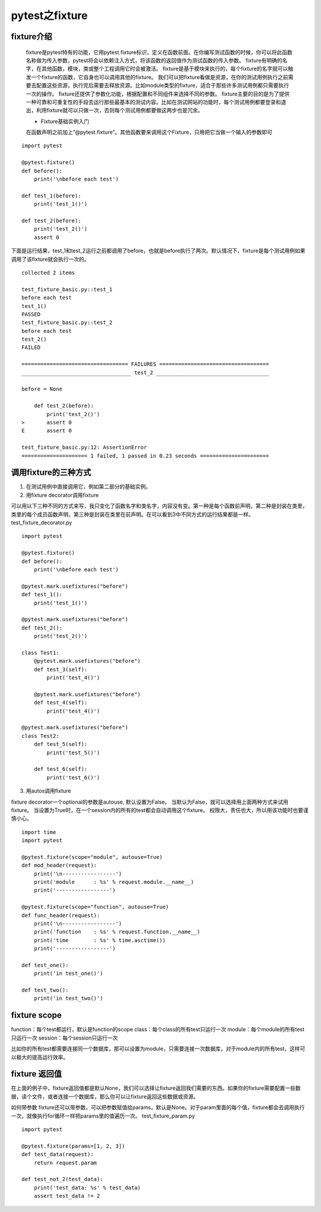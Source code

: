 pytest之fixture
=================================

fixture介绍
--------------------------------

 fixture是pytest特有的功能，它用pytest.fixture标识，定义在函数前面。在你编写测试函数的时候，你可以将此函数名称做为传入参数，pytest将会以依赖注入方式，将该函数的返回值作为测试函数的传入参数。 fixture有明确的名字，在其他函数，模块，类或整个工程调用它时会被激活。 fixture是基于模块来执行的，每个fixture的名字就可以触发一个fixture的函数，它自身也可以调用其他的fixture。 我们可以把fixture看做是资源，在你的测试用例执行之前需要去配置这些资源，执行完后需要去释放资源。比如module类型的fixture，适合于那些许多测试用例都只需要执行一次的操作。 fixture还提供了参数化功能，根据配置和不同组件来选择不同的参数。 fixture主要的目的是为了提供一种可靠和可重复性的手段去运行那些最基本的测试内容。比如在测试网站的功能时，每个测试用例都要登录和退出，利用fixture就可以只做一次，否则每个测试用例都要做这两步也是冗余。

 
 * Fixture基础实例入门

 在函数声明之前加上“@pytest.fixture”。其他函数要来调用这个Fixture，只用把它当做一个输入的参数即可

::

    import pytest

    @pytest.fixture()
    def before():
        print('\nbefore each test')

    def test_1(before):
        print('test_1()')

    def test_2(before):
        print('test_2()')
        assert 0

下面是运行结果，test_1和test_2运行之前都调用了before，也就是before执行了两次。默认情况下，fixture是每个测试用例如果调用了该fixture就会执行一次的。

::

    collected 2 items 

    test_fixture_basic.py::test_1
    before each test
    test_1()
    PASSED
    test_fixture_basic.py::test_2
    before each test
    test_2()
    FAILED

    ================================== FAILURES ===================================
    ___________________________________ test_2 ____________________________________

    before = None

        def test_2(before):
            print('test_2()')
    >       assert 0
    E       assert 0

    test_fixture_basic.py:12: AssertionError
    ===================== 1 failed, 1 passed in 0.23 seconds ======================


调用fixture的三种方式
----------------------------------------------

1. 在测试用例中直接调用它，例如第二部分的基础实例。
2. 用fixture decorator调用fixture

可以用以下三种不同的方式来写，我只变化了函数名字和类名字，内容没有变。第一种是每个函数前声明，第二种是封装在类里，类里的每个成员函数声明，第三种是封装在类里在前声明。在可以看到3中不同方式的运行结果都是一样。 test_fixture_decorator.py

::

    import pytest

    @pytest.fixture()
    def before():
        print('\nbefore each test')

    @pytest.mark.usefixtures("before")
    def test_1():
        print('test_1()')

    @pytest.mark.usefixtures("before")
    def test_2():
        print('test_2()')

    class Test1:
        @pytest.mark.usefixtures("before")
        def test_3(self):
            print('test_4()')

        @pytest.mark.usefixtures("before")
        def test_4(self):
            print('test_4()')

    @pytest.mark.usefixtures("before")
    class Test2:
        def test_5(self):
            print('test_5()')

        def test_6(self):
            print('test_6()')

3. 用autos调用fixture

fixture decorator一个optional的参数是autouse, 默认设置为False。 当默认为False，就可以选择用上面两种方式来试用fixture。 当设置为True时，在一个session内的所有的test都会自动调用这个fixture。 权限大，责任也大，所以用该功能时也要谨慎小心。

::

    import time
    import pytest

    @pytest.fixture(scope="module", autouse=True)
    def mod_header(request):
        print('\n-----------------')
        print('module      : %s' % request.module.__name__)
        print('-----------------')

    @pytest.fixture(scope="function", autouse=True)
    def func_header(request):
        print('\n-----------------')
        print('function    : %s' % request.function.__name__)
        print('time        : %s' % time.asctime())
        print('-----------------')

    def test_one():
        print('in test_one()')

    def test_two():
        print('in test_two()')

fixture scope
--------------------------------------------

function：每个test都运行，默认是function的scope class：每个class的所有test只运行一次 module：每个module的所有test只运行一次 session：每个session只运行一次

比如你的所有test都需要连接同一个数据库，那可以设置为module，只需要连接一次数据库，对于module内的所有test，这样可以极大的提高运行效率。


fixture 返回值
------------------------------------------------

在上面的例子中，fixture返回值都是默认None，我们可以选择让fixture返回我们需要的东西。如果你的fixture需要配置一些数据，读个文件，或者连接一个数据库，那么你可以让fixture返回这些数据或资源。

如何带参数 fixture还可以带参数，可以把参数赋值给params，默认是None。对于param里面的每个值，fixture都会去调用执行一次，就像执行for循环一样把params里的值遍历一次。 test_fixture_param.py

::

    import pytest

    @pytest.fixture(params=[1, 2, 3])
    def test_data(request):
        return request.param

    def test_not_2(test_data):
        print('test_data: %s' % test_data)
        assert test_data != 2
